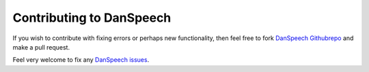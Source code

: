 =========================
Contributing to DanSpeech
=========================
If you wish to contribute with fixing errors or perhaps new functionality, then feel free to fork
`DanSpeech Githubrepo <https://github.com/danspeech/danspeech>`_ and make a pull request.

Feel very welcome to fix any `DanSpeech issues <https://github.com/danspeech/danspeech/issues>`_.
